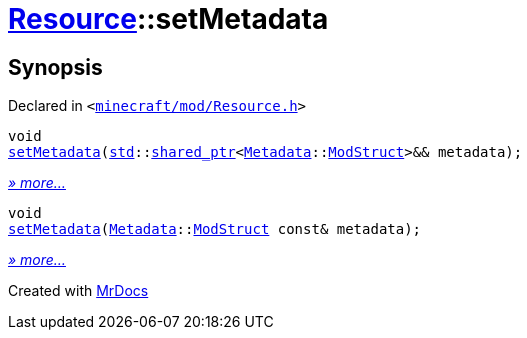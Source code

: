 [#Resource-setMetadata]
= xref:Resource.adoc[Resource]::setMetadata
:relfileprefix: ../
:mrdocs:


== Synopsis

Declared in `&lt;https://github.com/PrismLauncher/PrismLauncher/blob/develop/launcher/minecraft/mod/Resource.h#L105[minecraft&sol;mod&sol;Resource&period;h]&gt;`

[source,cpp,subs="verbatim,replacements,macros,-callouts"]
----
void
xref:Resource/setMetadata-0c.adoc[setMetadata](xref:std.adoc[std]::xref:std/shared_ptr.adoc[shared&lowbar;ptr]&lt;xref:Metadata.adoc[Metadata]::xref:Metadata/ModStruct.adoc[ModStruct]&gt;&& metadata);
----

[.small]#xref:Resource/setMetadata-0c.adoc[_» more..._]#

[source,cpp,subs="verbatim,replacements,macros,-callouts"]
----
void
xref:Resource/setMetadata-09.adoc[setMetadata](xref:Metadata.adoc[Metadata]::xref:Metadata/ModStruct.adoc[ModStruct] const& metadata);
----

[.small]#xref:Resource/setMetadata-09.adoc[_» more..._]#



[.small]#Created with https://www.mrdocs.com[MrDocs]#

